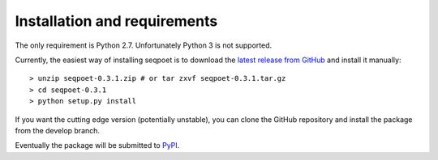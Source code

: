 Installation and requirements
=============================

.. highlight:: bash

The only requirement is Python 2.7. Unfortunately Python 3 is not supported.

Currently, the easiest way of installing seqpoet is to download the `latest
release from GitHub <https://github.com/maehler/seqpoet/releases/latest>`_
and install it manually::

    > unzip seqpoet-0.3.1.zip # or tar zxvf seqpoet-0.3.1.tar.gz
    > cd seqpoet-0.3.1
    > python setup.py install

If you want the cutting edge version (potentially unstable), you can clone
the GitHub repository and install the package from the develop branch.

Eventually the package will be submitted to
`PyPI <https://pypi.python.org/pypi>`_.

